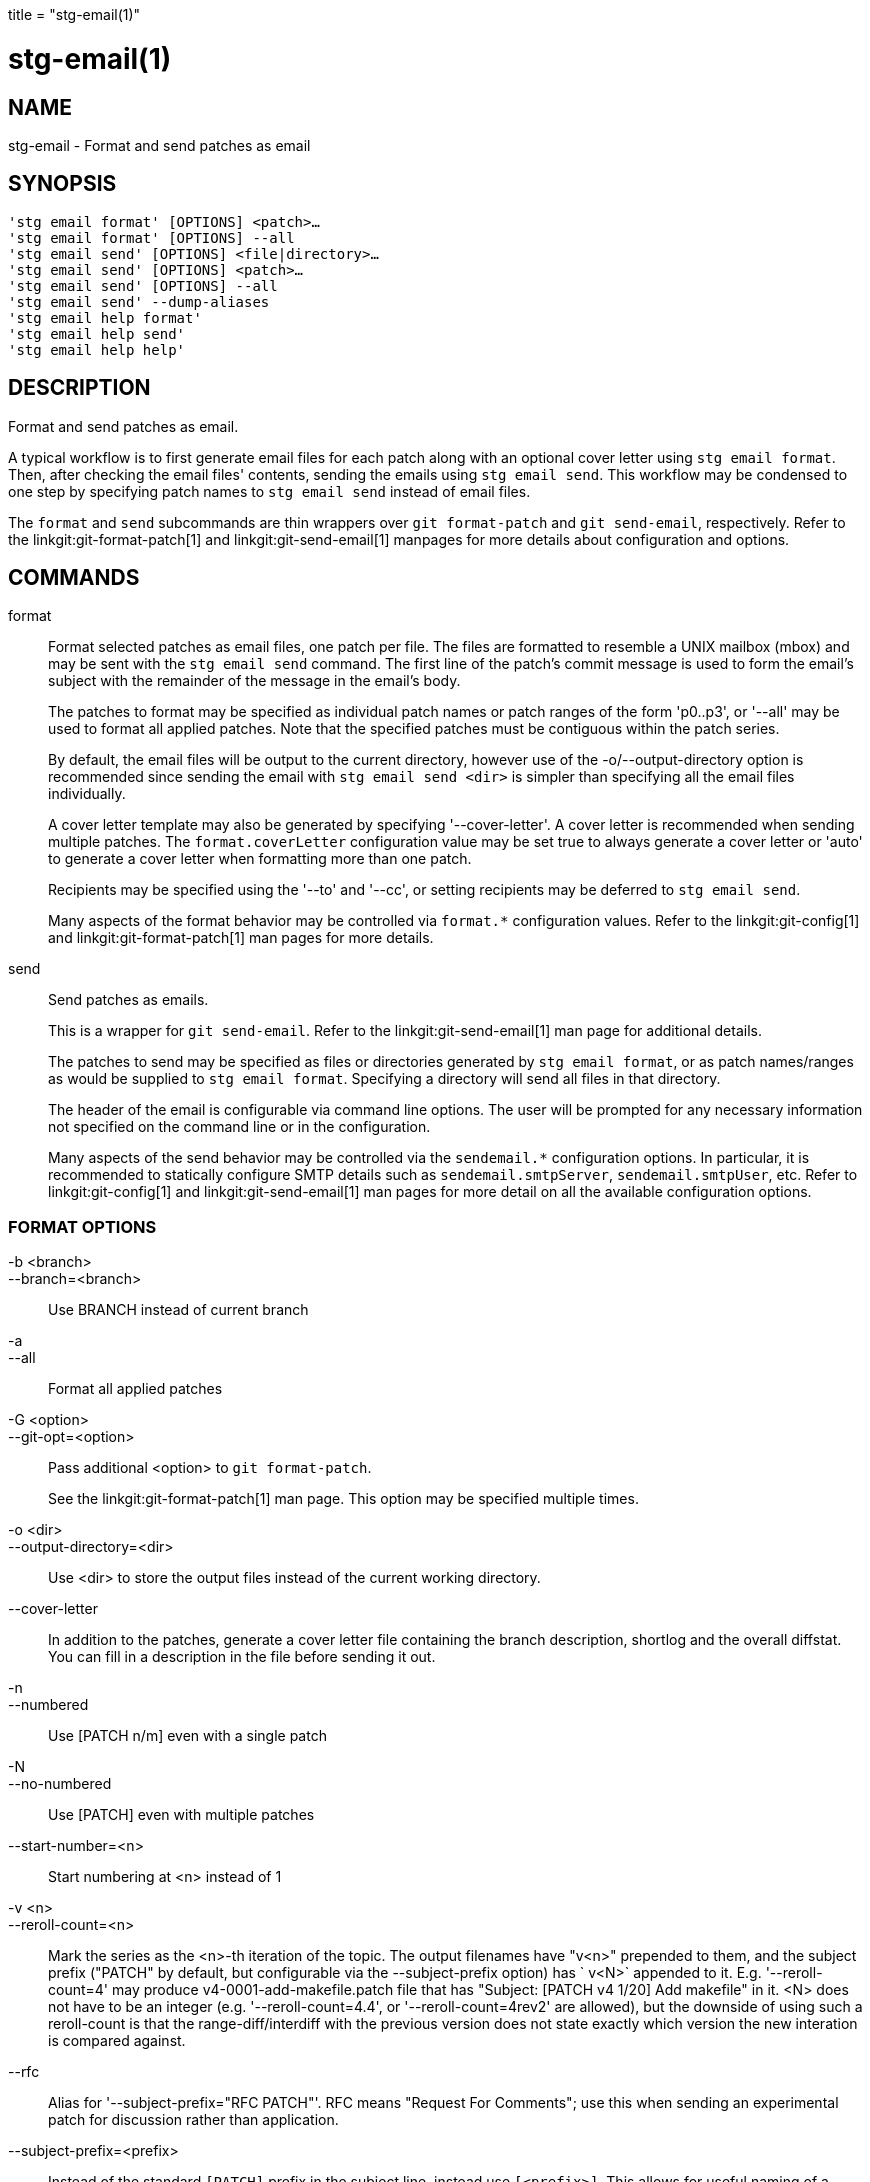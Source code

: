 +++
title = "stg-email(1)"
+++

stg-email(1)
============

NAME
----
stg-email - Format and send patches as email

SYNOPSIS
--------
[verse]
'stg email format' [OPTIONS] <patch>...
'stg email format' [OPTIONS] --all
'stg email send' [OPTIONS] <file|directory>...
'stg email send' [OPTIONS] <patch>...
'stg email send' [OPTIONS] --all
'stg email send' --dump-aliases
'stg email help format'
'stg email help send'
'stg email help help'

DESCRIPTION
-----------

Format and send patches as email.

A typical workflow is to first generate email files for each patch along with
an optional cover letter using `stg email format`. Then, after checking the
email files' contents, sending the emails using `stg email send`. This workflow
may be condensed to one step by specifying patch names to `stg email send`
instead of email files.

The `format` and `send` subcommands are thin wrappers over `git format-patch`
and `git send-email`, respectively. Refer to the linkgit:git-format-patch[1]
and linkgit:git-send-email[1] manpages for more details about configuration and options.

COMMANDS
--------

format::
    Format selected patches as email files, one patch per file. The files are
    formatted to resemble a UNIX mailbox (mbox) and may be sent with the `stg
    email send` command. The first line of the patch's commit message is used
    to form the email's subject with the remainder of the message in the
    email's body.
+
The patches to format may be specified as individual patch names or patch
ranges of the form 'p0..p3', or '--all' may be used to format all applied
patches. Note that the specified patches must be contiguous within the patch series.
+
By default, the email files will be output to the current directory, however
use of the -o/--output-directory option is recommended since sending the email
with `stg email send <dir>` is simpler than specifying all the email files individually.
+
A cover letter template may also be generated by specifying '--cover-letter'. A
cover letter is recommended when sending multiple patches. The
`format.coverLetter` configuration value may be set true to always generate a
cover letter or 'auto' to generate a cover letter when formatting more than one patch.
+
Recipients may be specified using the '--to' and '--cc', or setting recipients
may be deferred to `stg email send`.
+
Many aspects of the format behavior may be controlled via `format.*`
configuration values. Refer to the linkgit:git-config[1] and
linkgit:git-format-patch[1] man pages for more details.

send::
    Send patches as emails.
+
This is a wrapper for `git send-email`. Refer to the linkgit:git-send-email[1]
man page for additional details.
+
The patches to send may be specified as files or directories generated by `stg
email format`, or as patch names/ranges as would be supplied to `stg email
format`. Specifying a directory will send all files in that directory.
+
The header of the email is configurable via command line options. The user will
be prompted for any necessary information not specified on the command line or
in the configuration.
+
Many aspects of the send behavior may be controlled via the `sendemail.*`
configuration options. In particular, it is recommended to statically configure
SMTP details such as `sendemail.smtpServer`, `sendemail.smtpUser`, etc. Refer
to linkgit:git-config[1] and linkgit:git-send-email[1] man pages for more
detail on all the available configuration options.

FORMAT OPTIONS
~~~~~~~~~~~~~~
-b <branch>::
--branch=<branch>::
    Use BRANCH instead of current branch

-a::
--all::
    Format all applied patches

-G <option>::
--git-opt=<option>::
    Pass additional <option> to `git format-patch`.
+
See the linkgit:git-format-patch[1] man page. This option may be specified
multiple times.

-o <dir>::
--output-directory=<dir>::
    Use <dir> to store the output files instead of the current working directory.

--cover-letter::
    In addition to the patches, generate a cover letter file containing the
    branch description, shortlog and the overall diffstat. You can fill in a
    description in the file before sending it out.

-n::
--numbered::
    Use [PATCH n/m] even with a single patch

-N::
--no-numbered::
    Use [PATCH] even with multiple patches

--start-number=<n>::
    Start numbering at <n> instead of 1

-v <n>::
--reroll-count=<n>::
    Mark the series as the <n>-th iteration of the topic. The output filenames
    have "v<n>" prepended to them, and the subject prefix ("PATCH" by default,
    but configurable via the --subject-prefix option) has ` v<N>` appended to
    it. E.g. '--reroll-count=4' may produce v4-0001-add-makefile.patch file
    that has "Subject: [PATCH v4
                     1/20] Add makefile" in it. <N> does not have to be an
    integer (e.g. '--reroll-count=4.4', or '--reroll-count=4rev2' are allowed),
    but the downside of using such a reroll-count is that the
    range-diff/interdiff with the previous version does not state exactly which
    version the new interation is compared against.

--rfc::
    Alias for '--subject-prefix="RFC PATCH"'. RFC means "Request For Comments";
    use this when sending an experimental patch for discussion rather than application.

--subject-prefix=<prefix>::
    Instead of the standard `[PATCH]` prefix in the subject line, instead use
    `[<prefix>]`. This allows for useful naming of a patch series, and can be
    combined with the '--numbered' option.

--quiet::
    Do not print the names of the generated files

-s::
--signoff::
    Add a Signed-off-by trailer to the commit message, using the committer
    identity of yourself. See the signoff option in linkgit:git-commit[1] for
    more information.

--numbered-files::
    Output file names will be a simple number sequence without the default
    first line of the commit appended.

--suffix=<suffix>::
    Instead of using `.patch` as the suffix for generated filenames, use
    specified suffix. A common alternative is '--suffix=.txt'. Leaving this
    empty will remove the `.patch` suffix.

-k::
--keep-subject::
    Do not strip/add `[PATCH]` from the first line of the commit log message.

--no-binary::
    Do not output contents of changes in binary files, instead display a notice
    that those files changed. Patches generated using this option cannot be
    applied properly, but they are still useful for code review.

--zero-commit::
    Output an all-zero hash in each patch’s `From` header instead of the hash
    of the commit.

--to=<address>::
    Add a `To:` header to the email headers. This is in addition to any
    configured headers, and may be used multiple times. The negated form
    '--no-to' discards all `To:` headers added so far (from config or command line).

--no-to::
    Discard all `To:` addresses added so far from config or command line.

--cc=<address>::
    Add a `Cc:` header to the email headers. This is in addition to any
    configured headers, and may be used multiple times. The negated form
    '--no-cc' discards all `Cc:` headers added so far (from config or command line).

--no-cc::
    Discard all `Cc:` addresses added so far from config or command line.

--in-reply-to=<message-id>::
    Make the first mail (or all the mails with '--no-thread') appear as a reply
    to the given <message-id>, which avoids breaking threads to provide a new
    patch series.

--add-header=<header>::
    Add an arbitrary header to the email headers. This is in addition to any
    configured headers, and may be used multiple times. For example,
    '--add-header="Organization: git-foo"'.

--attach::
    Create multipart/mixed attachment, the first part of which is the commit
    message and the patch itself in the second part, with
    `Content-Disposition:` attachment.

--inline::
    Create multipart/mixed attachment, the first part of which is the commit
    message and the patch itself in the second part, with `Content-Disposition: inline`.

--thread[=<style>]::
    Controls addition of `In-Reply-To` and `References` headers to make the
    second and subsequent mails appear as replies to the first. Also controls
    generation of the `Message-Id` header to reference.
+
The optional <style> argument can be either `shallow` or `deep`. `shallow`
threading makes every mail a reply to the head of the series, where the head is
chosen from the cover letter, the '--in-reply-to', and the first patch mail, in
this order. `deep` threading makes every mail a reply to the previous one.
+
The default is '--no-thread', unless the `format.thread` configuration is set.
If '--thread' is specified without a style, it defaults to the style specified
by `format.thread` if any, or else `shallow`.
+
Beware that the default for `git send-email` is to thread emails itself. If you
want `git format-patch` to take care of threading, you will want to ensure that
threading is disabled for `git send-email`.

--no-thread::
    Disable message threading

--signature=<signature>::
    Add a signature string to each email. The default signature is the git
    version number, or the `format.signature` configuration value, if
    specified. The signature may be disabled with '--no-signature'

--no-signature::
    Do not add a signature to each email

--signature-file=<file>::
    Like '--signature' except the signature is read from a file.

--base=<committish>::
    See the BASE TREE INFORMATION section of linkgit:git-format-patch[1].

--progress::
    Show progress reports on stderr as patches are generated.

--interdiff=<rev>::
    As a reviewer aid, insert an interdiff into the cover letter, or as
    commentary of the lone patch of a 1-patch series, showing the differences
    between the previous version of the patch series and the series currently
    being formatted. <rev> is a single revision naming the tip of the previous
    series which shares a common base with the series being formatted (for
    example `git format-patch --cover-letter --interdiff=feature/v1 -3 feature/v2`).

--range-diff=<refspec>::
    As a reviewer aid, insert a range-diff (see linkgit:git-range-diff[1)] into
    the cover letter, or as commentary of the lone patch of a single-patch
    series, showing the differences between the previous version of the patch
    series and the series currently being formatted. <refspec> can be a single
    revision naming the tip of the previous series if it shares a common base
    with the series being formatted (for example `git format-patch
    --cover-letter --range-diff=feature/v1 -3 feature/v2`), or a revision range
    if the two versions of the series are disjoint (for example `git
    format-patch --cover-letter --range-diff=feature/v1~3..feature/v1 -3 feature/v2`).
+
Note that diff options passed to the command affect how the primary product of
`format-patch` is generated, and they are not passed to the underlying
`range-diff` machinery used to generate the cover-letter material (this may
change in the future).

--creation-factor=<n>::
    Used with '--range-diff', tweak the heuristic which matches up commits
    between the previous and current series of patches by adjusting the
    creation/deletion cost fudge factor. See linkgit:git-range-diff[1)] for details.

SEND OPTIONS
~~~~~~~~~~~~
-b <branch>::
--branch=<branch>::
    Use BRANCH instead of current branch

-a::
--all::
    Send all applied patches

-G <option>::
--git-opt=<option>::
    Pass additional <option> to `git send-email`.
+
See the linkgit:git-send-email[1] man page. This option may be specified
multiple times.

--from=<address>::
    Specify the sender of the emails. If not specified on the command line, the
    value of the sendemail.from configuration option is used. If neither the
    command-line option nor sendemail.from are set, then the user will be
    prompted for the value. The default for the prompt will be the value of
    GIT_AUTHOR_IDENT, or GIT_COMMITTER_IDENT if that is not set, as returned by
    `git var -l`.

--to=<address>::
    Specify the primary recipient of the emails generated. Generally, this will
    be the upstream maintainer of the project involved. Default is the value of
    the sendemail.to configuration value; if that is unspecified, and
    '--to-cmd' is not specified, this will be prompted for.
+
This option may be specified multiple times.

--cc=<address>::
    Specify a starting "Cc:" value for each email. Default is the value of sendemail.cc.
+
This option may be specified multiple times.

--bcc=<address>::
    Specify a starting "Bcc:" value for each email. Default is the value of sendemail.bcc.
+
This option may be specified multiple times.

--subject=<subject>::
    Specify the initial subject of the email thread. Only necessary if
    '--compose' is also set. If '--compose' is not set, this will be prompted for.

--reply-to=<address>::
    Specify the address where replies from recipients should go to. Use this if
    replies to messages should go to another address than what is specified
    with the '--from' parameter.

--in-reply-to=<id>::
    Make the first mail (or all the mails with '--no-thread') appear as a reply
    to the given Message-Id, which avoids breaking threads to provide a new
    patch series. The second and subsequent emails will be sent as replies
    according to the '--[no-]chain-reply-to' setting.
+
So for example when '--thread' and '--no-chain-reply-to' are specified, the
second and subsequent patches will be replies to the first one like in the
illustration below where [PATCH v2 0/3] is in reply to [PATCH 0/2]:
+
    [PATCH 0/2] Here is what I did...
      [PATCH 1/2] Clean up and tests
      [PATCH 2/2] Implementation
      [PATCH v2 0/3] Here is a reroll
        [PATCH v2 1/3] Clean up
        [PATCH v2 2/3] New tests
        [PATCH v2 3/3] Implementation
+
Only necessary if '--compose' is also set. If '--compose' is not set, this will
be prompted for.

--compose::
    Invoke a text editor (see GIT_EDITOR in linkgit:git-var[1)] to edit an
    introductory message for the patch series.
+
When '--compose' is used, git send-email will use the From, Subject, and
In-Reply-To headers specified in the message. If the body of the message (what
you type after the headers and a blank line) only contains blank (or Git:
prefixed) lines, the summary will not be sent, but From, Subject, and
In-Reply-To headers will be used unless they are removed.
+
Missing From or In-Reply-To headers will be prompted for.
+
See the CONFIGURATION section of linkgit:git-send-email[1] for sendemail.multiEdit.

--annotate::
    Review and edit each patch you are about to send. Default is the value of sendemail.annotate.

--identity=<id>::
    A configuration identity. When given, causes values in the
    sendemail.<identity> subsection to take precedence over values in the
    sendemail section. The default identity is the value of sendemail.identity.

--no-thread::
    If threading is enabled, the In-Reply-To and References headers will be
    added to each email sent. Whether each mail refers to the previous email
    (deep threading per `git format-patch` wording) or to the first email
    (shallow threading) is governed by '--[no-]chain-reply-to'.
+
If disabled with '--no-thread', those headers will not be added (unless
specified with '--in-reply-to'). Default is the value of the sendemail.thread
configuration value; if that is unspecified, default to '--thread'.
+
It is up to the user to ensure that no In-Reply-To header already exists when
`git send-email` is asked to add it (especially note that `git format-patch`
can be configured to do the threading itself). Failure to do so may not produce
the expected result in the recipient’s MUA.

--confirm=<mode>::
    Confirm just before sending.
+
Default is the value of sendemail.confirm configuration value; if that is
unspecified, default to auto unless any of the suppress options have been
specified, in which case default to compose.
+
Confirmation modes:
+
  - 'always' will always confirm before sending
  - 'never' will never confirm before sending
  - 'cc' will confirm before sending when send-email has
    automatically added addresses from the patch to the Cc list
  - 'compose' will confirm before sending the first message
    when using --compose
  - 'auto' is equivalent to cc + compose

--quiet::
    Make git-send-email less verbose. One line per email should be all that is output.

--dry-run::
    Do everything except actually send the emails.

--dump-aliases::
    Dump configured aliases and exit

-n::
--numbered::
    Use [PATCH n/m] even with a single patch

-N::
--no-numbered::
    Use [PATCH] even with multiple patches

--start-number=<n>::
    Start numbering at <n> instead of 1

-v <n>::
--reroll-count=<n>::
    Mark the series as the <n>th reroll

--rfc::
    Use [RFC PATCH] instead of [PATCH]

--subject-prefix=<prefix>::
    Use [<prefix>] instead of [PATCH]

StGit
-----
Part of the StGit suite - see linkman:stg[1]
